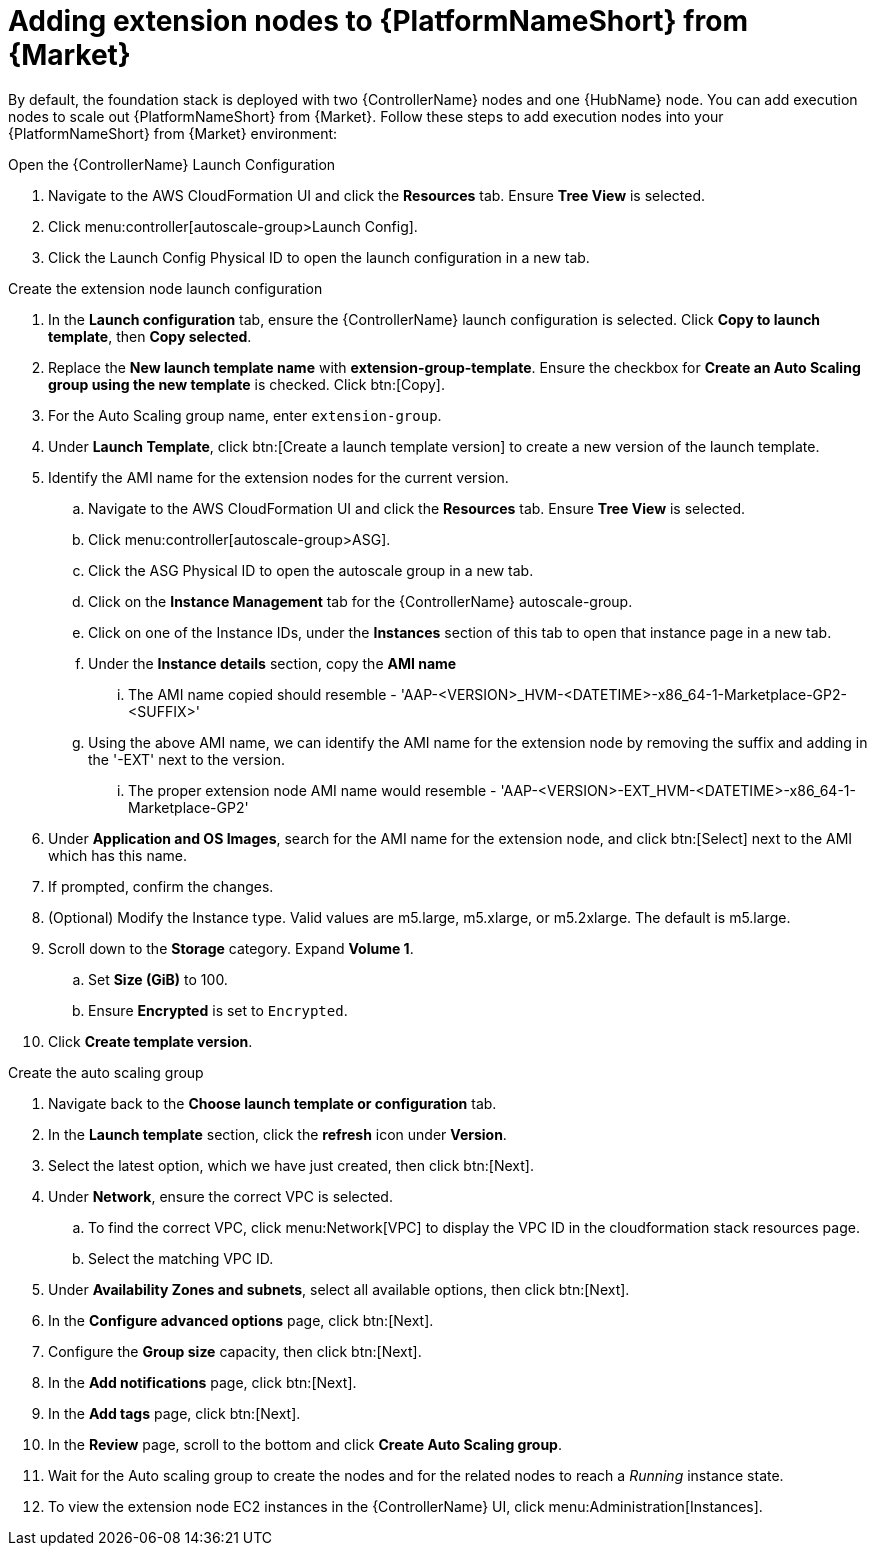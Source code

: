 [id="ref-aap-aws-add-extension-nodes"]

= Adding extension nodes to {PlatformNameShort} from {Market}

By default, the foundation stack is deployed with two {ControllerName} nodes and one {HubName} node.
You can add execution nodes to scale out {PlatformNameShort} from {Market}.
Follow these steps to add execution nodes into your {PlatformNameShort} from {Market} environment:

.Open the {ControllerName} Launch Configuration

. Navigate to the AWS CloudFormation UI and click the *Resources* tab. Ensure *Tree View* is selected.
. Click menu:controller[autoscale-group>Launch Config].
. Click the Launch Config Physical ID to open the launch configuration in a new tab.

.Create the extension node launch configuration

. In the *Launch configuration* tab, ensure the {ControllerName} launch configuration is selected.
Click *Copy to launch template*, then *Copy selected*.
. Replace the *New launch template name* with *extension-group-template*.
Ensure the checkbox for *Create an Auto Scaling group using the new template* is checked.
Click btn:[Copy].
. For the Auto Scaling group name, enter `extension-group`.
. Under *Launch Template*, click btn:[Create a launch template version] to create a new version of the launch template.
. Identify the AMI name for the extension nodes for the current version.
.. Navigate to the AWS CloudFormation UI and click the *Resources* tab. Ensure *Tree View* is selected.
.. Click menu:controller[autoscale-group>ASG].
.. Click the ASG Physical ID to open the autoscale group in a new tab.
.. Click on the *Instance Management* tab for the {ControllerName} autoscale-group.
.. Click on one of the Instance IDs, under the *Instances* section of this tab to open that instance page in a new tab.
.. Under the *Instance details* section, copy the *AMI name*
... The AMI name copied should resemble - 'AAP-<VERSION>_HVM-<DATETIME>-x86_64-1-Marketplace-GP2-<SUFFIX>'
.. Using the above AMI name, we can identify the AMI name for the extension node by removing the suffix and adding in the '-EXT' next to the version.
... The proper extension node AMI name would resemble - 'AAP-<VERSION>-EXT_HVM-<DATETIME>-x86_64-1-Marketplace-GP2'
. Under *Application and OS Images*, search for the AMI name for the extension node, and click btn:[Select] next to the AMI which has this name.
. If prompted, confirm the changes.
. (Optional) Modify the Instance type.
Valid values are m5.large, m5.xlarge, or m5.2xlarge. The default is m5.large.
. Scroll down to the *Storage* category.
Expand *Volume 1*. 
.. Set *Size (GiB)* to 100.
.. Ensure *Encrypted* is set to `Encrypted`.
. Click *Create template version*.

.Create the auto scaling group

. Navigate back to the *Choose launch template or configuration* tab.
. In the *Launch template* section, click the *refresh* icon under *Version*.
. Select the latest option, which we have just created, then click btn:[Next].
. Under *Network*, ensure the correct VPC is selected.
.. To find the correct VPC, click menu:Network[VPC] to display the VPC ID in the cloudformation stack resources page.
.. Select the matching VPC ID.
. Under *Availability Zones and subnets*, select all available options, then click btn:[Next].
. In the *Configure advanced options* page, click btn:[Next].
. Configure the *Group size* capacity, then click btn:[Next].
. In the *Add notifications* page, click btn:[Next].
. In the *Add tags* page, click btn:[Next].
. In the *Review* page, scroll to the bottom and click *Create Auto Scaling group*.
. Wait for the Auto scaling group to create the nodes and for the related nodes to reach a _Running_ instance state.
. To view the extension node EC2 instances in the {ControllerName} UI, click menu:Administration[Instances].
